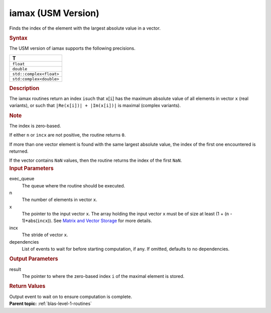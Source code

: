 .. _iamax-usm-version:

iamax (USM Version)
===================


.. container::


   Finds the index of the element with the largest absolute value in a
   vector.


   .. container:: section
      :name: GUID-D1ABF76D-DB39-4C23-A217-EA2C7C6D1325


      .. rubric:: Syntax
         :name: syntax
         :class: sectiontitle


      .. container:: dlsyntaxpara


         .. cpp:function::  event iamax(queue &exec_queue, std::int64_t n,         const T \*x, std::int64_t incx, T_res \*result, const         vector_class<event> &dependencies = {})

         The USM version of iamax supports the following precisions.


         .. list-table:: 
            :header-rows: 1

            * -  T 
            * -  ``float`` 
            * -  ``double`` 
            * -  ``std::complex<float>`` 
            * -  ``std:complex<double>`` 




   .. container:: section
      :name: GUID-822D7950-256E-406D-9305-61F761080E69


      .. rubric:: Description
         :name: description
         :class: sectiontitle


      The iamax routines return an index ``i``\ such that ``x``\ [``i``]
      has the maximum absolute value of all elements in vector ``x``
      (real variants), or such that ``|Re(x[i])| + |Im(x[i])|`` is
      maximal (complex variants).


      .. container:: Note


         .. rubric:: Note
            :name: note
            :class: NoteTipHead


         The index is zero-based.


      If either ``n`` or ``incx`` are not positive, the routine returns
      ``0``.


      If more than one vector element is found with the same largest
      absolute value, the index of the first one encountered is
      returned.


      If the vector contains ``NaN`` values, then the routine returns
      the index of the first ``NaN``.


   .. container:: section
      :name: GUID-CE43FE84-2066-4095-BB7E-0691CD045443


      .. rubric:: Input Parameters
         :name: input-parameters
         :class: sectiontitle


      exec_queue
         The queue where the routine should be executed.


      n
         The number of elements in vector ``x``.


      x
         The pointer to the input vector ``x``. The array holding the
         input vector ``x`` must be of size at least (1 + (``n`` -
         1)*abs(``incx``)). See `Matrix and Vector
         Storage <../matrix-storage.html>`__ for
         more details.


      incx
         The stride of vector ``x``.


      dependencies
         List of events to wait for before starting computation, if any.
         If omitted, defaults to no dependencies.


   .. container:: section
      :name: ARGUMENTS_EC9F05BE9B09443F8BC59207D5EA40F1


      .. rubric:: Output Parameters
         :name: output-parameters
         :class: sectiontitle


      result
         The pointer to where the zero-based index ``i`` of the maximal
         element is stored.


   .. container:: section
      :name: GUID-FE9BC089-7D9E-470F-B1B6-2679FBFC249F


      .. rubric:: Return Values
         :name: return-values
         :class: sectiontitle


      Output event to wait on to ensure computation is complete.


.. container:: familylinks


   .. container:: parentlink


      **Parent topic:** :ref:`blas-level-1-routines`
      


.. container::

